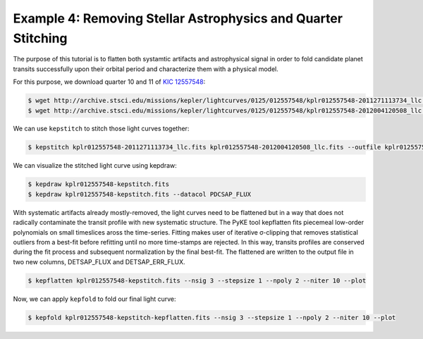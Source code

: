 ..

Example 4: Removing Stellar Astrophysics and Quarter Stitching
==============================================================

The purpose of this tutorial is to flatten both systamtic artifacts and
astrophysical signal in order to fold candidate planet transits successfully
upon their orbital period and characterize them with a physical model.

For this purpose, we download quarter 10 and 11 of
`KIC 12557548 <http://archive.stsci.edu/kepler/preview.php?type=lc&dsn=KPLR012557548-2011271113734>`_:

.. code-block:: bash

    $ wget http://archive.stsci.edu/missions/kepler/lightcurves/0125/012557548/kplr012557548-2011271113734_llc.fits
    $ wget http://archive.stsci.edu/missions/kepler/lightcurves/0125/012557548/kplr012557548-2012004120508_llc.fits

We can use ``kepstitch`` to stitch those light curves together:

.. code-block:: bash

    $ kepstitch kplr012557548-2011271113734_llc.fits kplr012557548-2012004120508_llc.fits --outfile kplr012557548-kepstitch.fits

We can visualize the stitched light curve using kepdraw:

.. code-block:: bash

    $ kepdraw kplr012557548-kepstitch.fits
    $ kepdraw kplr012557548-kepstitch.fits --datacol PDCSAP_FLUX

.. image:: ../_static/images/tutorials/kplr012557548-kepstitch-kepdraw.png
.. image:: ../_static/images/tutorials/kplr012557548-kepstitch-kepdraw-pdcsap.png

With systematic artifacts already mostly-removed, the light curves need to be
flattened but in a way that does not radically contaminate the transit
profile with new systematic structure. The PyKE tool kepflatten fits piecemeal
low-order polynomials on small timeslices aross the time-series. Fitting makes
user of iterative σ-clipping that removes statistical outliers from a best-fit
before refitting until no more time-stamps are rejected. In this way, transits
profiles are conserved during the fit process and subsequent normalization by
the final best-fit. The flattened are written to the output file in two new
columns, DETSAP_FLUX and DETSAP_ERR_FLUX.


.. code-block:: bash

    $ kepflatten kplr012557548-kepstitch.fits --nsig 3 --stepsize 1 --npoly 2 --niter 10 --plot

.. image:: ../_static/images/tutorials/kplr012557548-kepstitch-kepdraw-kepflatten.png


Now, we can apply ``kepfold`` to fold our final light curve:

.. code-block:: bash

    $ kepfold kplr012557548-kepstitch-kepflatten.fits --nsig 3 --stepsize 1 --npoly 2 --niter 10 --plot

.. image:: ../_static/images/tutorials/kplr012557548-kepstitch-kepdraw-kepflatten-kepfold.png
